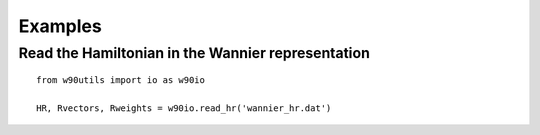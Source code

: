 ========
Examples
========

Read the Hamiltonian in the Wannier representation
==================================================

::

   from w90utils import io as w90io

   HR, Rvectors, Rweights = w90io.read_hr('wannier_hr.dat')
